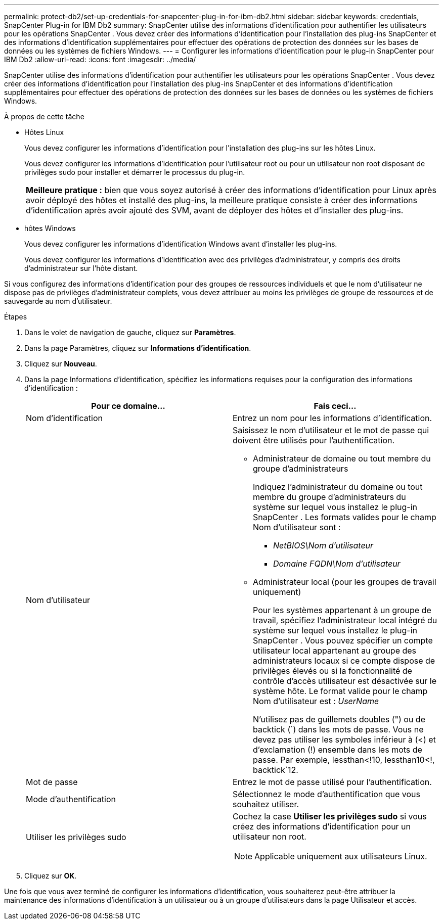 ---
permalink: protect-db2/set-up-credentials-for-snapcenter-plug-in-for-ibm-db2.html 
sidebar: sidebar 
keywords: credentials, SnapCenter Plug-in for IBM Db2 
summary: SnapCenter utilise des informations d’identification pour authentifier les utilisateurs pour les opérations SnapCenter .  Vous devez créer des informations d’identification pour l’installation des plug-ins SnapCenter et des informations d’identification supplémentaires pour effectuer des opérations de protection des données sur les bases de données ou les systèmes de fichiers Windows. 
---
= Configurer les informations d'identification pour le plug-in SnapCenter pour IBM Db2
:allow-uri-read: 
:icons: font
:imagesdir: ../media/


[role="lead"]
SnapCenter utilise des informations d’identification pour authentifier les utilisateurs pour les opérations SnapCenter .  Vous devez créer des informations d’identification pour l’installation des plug-ins SnapCenter et des informations d’identification supplémentaires pour effectuer des opérations de protection des données sur les bases de données ou les systèmes de fichiers Windows.

.À propos de cette tâche
* Hôtes Linux
+
Vous devez configurer les informations d’identification pour l’installation des plug-ins sur les hôtes Linux.

+
Vous devez configurer les informations d'identification pour l'utilisateur root ou pour un utilisateur non root disposant de privilèges sudo pour installer et démarrer le processus du plug-in.

+
|===


| *Meilleure pratique :* bien que vous soyez autorisé à créer des informations d’identification pour Linux après avoir déployé des hôtes et installé des plug-ins, la meilleure pratique consiste à créer des informations d’identification après avoir ajouté des SVM, avant de déployer des hôtes et d’installer des plug-ins. 
|===
* hôtes Windows
+
Vous devez configurer les informations d’identification Windows avant d’installer les plug-ins.

+
Vous devez configurer les informations d’identification avec des privilèges d’administrateur, y compris des droits d’administrateur sur l’hôte distant.



Si vous configurez des informations d'identification pour des groupes de ressources individuels et que le nom d'utilisateur ne dispose pas de privilèges d'administrateur complets, vous devez attribuer au moins les privilèges de groupe de ressources et de sauvegarde au nom d'utilisateur.

.Étapes
. Dans le volet de navigation de gauche, cliquez sur *Paramètres*.
. Dans la page Paramètres, cliquez sur *Informations d'identification*.
. Cliquez sur *Nouveau*.
. Dans la page Informations d’identification, spécifiez les informations requises pour la configuration des informations d’identification :
+
|===
| Pour ce domaine... | Fais ceci... 


 a| 
Nom d'identification
 a| 
Entrez un nom pour les informations d’identification.



 a| 
Nom d'utilisateur
 a| 
Saisissez le nom d’utilisateur et le mot de passe qui doivent être utilisés pour l’authentification.

** Administrateur de domaine ou tout membre du groupe d'administrateurs
+
Indiquez l'administrateur du domaine ou tout membre du groupe d'administrateurs du système sur lequel vous installez le plug-in SnapCenter . Les formats valides pour le champ Nom d'utilisateur sont :

+
*** _NetBIOS\Nom d'utilisateur_
*** _Domaine FQDN\Nom d'utilisateur_


** Administrateur local (pour les groupes de travail uniquement)
+
Pour les systèmes appartenant à un groupe de travail, spécifiez l'administrateur local intégré du système sur lequel vous installez le plug-in SnapCenter . Vous pouvez spécifier un compte utilisateur local appartenant au groupe des administrateurs locaux si ce compte dispose de privilèges élevés ou si la fonctionnalité de contrôle d'accès utilisateur est désactivée sur le système hôte.  Le format valide pour le champ Nom d'utilisateur est : _UserName_

+
N'utilisez pas de guillemets doubles (") ou de backtick (`) dans les mots de passe.  Vous ne devez pas utiliser les symboles inférieur à (<) et d'exclamation (!) ensemble dans les mots de passe.  Par exemple, lessthan<!10, lessthan10<!, backtick`12.





 a| 
Mot de passe
 a| 
Entrez le mot de passe utilisé pour l'authentification.



 a| 
Mode d'authentification
 a| 
Sélectionnez le mode d’authentification que vous souhaitez utiliser.



 a| 
Utiliser les privilèges sudo
 a| 
Cochez la case *Utiliser les privilèges sudo* si vous créez des informations d’identification pour un utilisateur non root.


NOTE: Applicable uniquement aux utilisateurs Linux.

|===
. Cliquez sur *OK*.


Une fois que vous avez terminé de configurer les informations d’identification, vous souhaiterez peut-être attribuer la maintenance des informations d’identification à un utilisateur ou à un groupe d’utilisateurs dans la page Utilisateur et accès.
